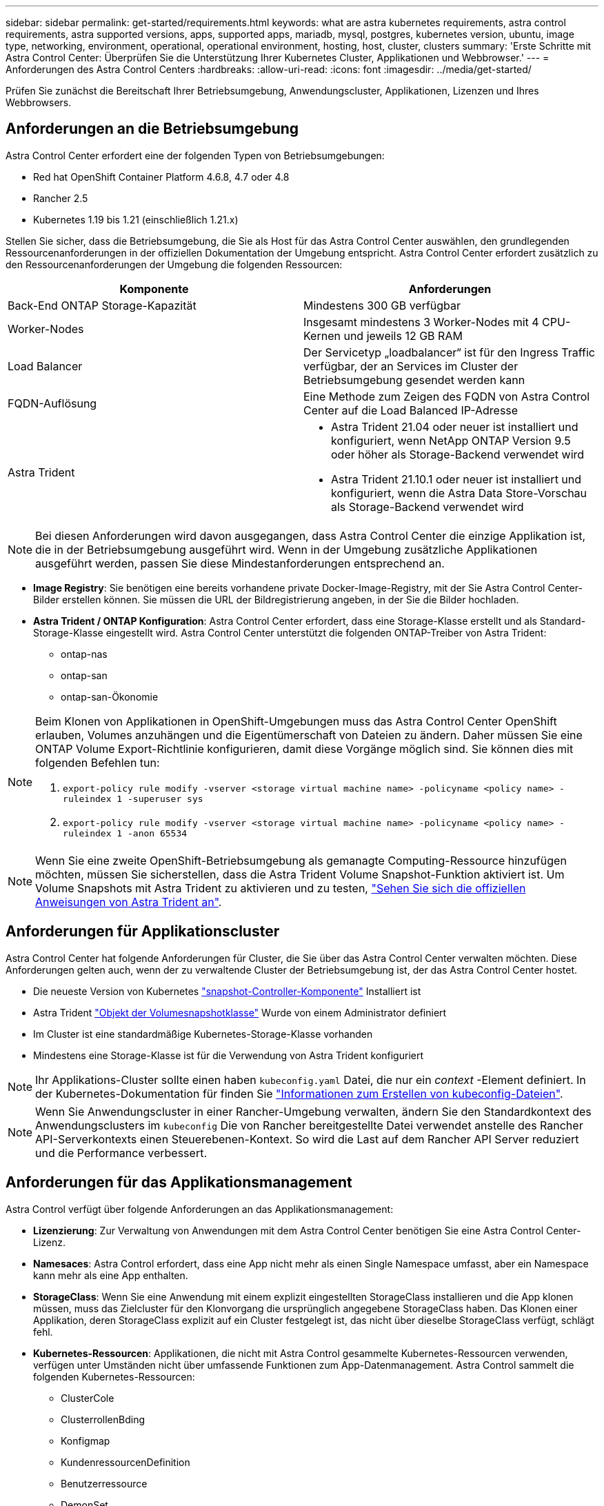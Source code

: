 ---
sidebar: sidebar 
permalink: get-started/requirements.html 
keywords: what are astra kubernetes requirements, astra control requirements, astra supported versions, apps, supported apps, mariadb, mysql, postgres, kubernetes version, ubuntu, image type, networking, environment, operational, operational environment, hosting, host, cluster, clusters 
summary: 'Erste Schritte mit Astra Control Center: Überprüfen Sie die Unterstützung Ihrer Kubernetes Cluster, Applikationen und Webbrowser.' 
---
= Anforderungen des Astra Control Centers
:hardbreaks:
:allow-uri-read: 
:icons: font
:imagesdir: ../media/get-started/


Prüfen Sie zunächst die Bereitschaft Ihrer Betriebsumgebung, Anwendungscluster, Applikationen, Lizenzen und Ihres Webbrowsers.



== Anforderungen an die Betriebsumgebung

Astra Control Center erfordert eine der folgenden Typen von Betriebsumgebungen:

* Red hat OpenShift Container Platform 4.6.8, 4.7 oder 4.8
* Rancher 2.5
* Kubernetes 1.19 bis 1.21 (einschließlich 1.21.x)


Stellen Sie sicher, dass die Betriebsumgebung, die Sie als Host für das Astra Control Center auswählen, den grundlegenden Ressourcenanforderungen in der offiziellen Dokumentation der Umgebung entspricht. Astra Control Center erfordert zusätzlich zu den Ressourcenanforderungen der Umgebung die folgenden Ressourcen:

|===
| Komponente | Anforderungen 


| Back-End ONTAP Storage-Kapazität | Mindestens 300 GB verfügbar 


| Worker-Nodes | Insgesamt mindestens 3 Worker-Nodes mit 4 CPU-Kernen und jeweils 12 GB RAM 


| Load Balancer | Der Servicetyp „loadbalancer“ ist für den Ingress Traffic verfügbar, der an Services im Cluster der Betriebsumgebung gesendet werden kann 


| FQDN-Auflösung | Eine Methode zum Zeigen des FQDN von Astra Control Center auf die Load Balanced IP-Adresse 


| Astra Trident  a| 
* Astra Trident 21.04 oder neuer ist installiert und konfiguriert, wenn NetApp ONTAP Version 9.5 oder höher als Storage-Backend verwendet wird
* Astra Trident 21.10.1 oder neuer ist installiert und konfiguriert, wenn die Astra Data Store-Vorschau als Storage-Backend verwendet wird


|===

NOTE: Bei diesen Anforderungen wird davon ausgegangen, dass Astra Control Center die einzige Applikation ist, die in der Betriebsumgebung ausgeführt wird. Wenn in der Umgebung zusätzliche Applikationen ausgeführt werden, passen Sie diese Mindestanforderungen entsprechend an.

* *Image Registry*: Sie benötigen eine bereits vorhandene private Docker-Image-Registry, mit der Sie Astra Control Center-Bilder erstellen können. Sie müssen die URL der Bildregistrierung angeben, in der Sie die Bilder hochladen.
* *Astra Trident / ONTAP Konfiguration*: Astra Control Center erfordert, dass eine Storage-Klasse erstellt und als Standard-Storage-Klasse eingestellt wird. Astra Control Center unterstützt die folgenden ONTAP-Treiber von Astra Trident:
+
** ontap-nas
** ontap-san
** ontap-san-Ökonomie




[NOTE]
====
Beim Klonen von Applikationen in OpenShift-Umgebungen muss das Astra Control Center OpenShift erlauben, Volumes anzuhängen und die Eigentümerschaft von Dateien zu ändern. Daher müssen Sie eine ONTAP Volume Export-Richtlinie konfigurieren, damit diese Vorgänge möglich sind. Sie können dies mit folgenden Befehlen tun:

. `export-policy rule modify -vserver <storage virtual machine name> -policyname <policy name> -ruleindex 1 -superuser sys`
. `export-policy rule modify -vserver <storage virtual machine name> -policyname <policy name> -ruleindex 1 -anon 65534`


====

NOTE: Wenn Sie eine zweite OpenShift-Betriebsumgebung als gemanagte Computing-Ressource hinzufügen möchten, müssen Sie sicherstellen, dass die Astra Trident Volume Snapshot-Funktion aktiviert ist. Um Volume Snapshots mit Astra Trident zu aktivieren und zu testen, https://docs.netapp.com/us-en/trident/trident-use/vol-snapshots.html["Sehen Sie sich die offiziellen Anweisungen von Astra Trident an"^].



== Anforderungen für Applikationscluster

Astra Control Center hat folgende Anforderungen für Cluster, die Sie über das Astra Control Center verwalten möchten. Diese Anforderungen gelten auch, wenn der zu verwaltende Cluster der Betriebsumgebung ist, der das Astra Control Center hostet.

* Die neueste Version von Kubernetes https://kubernetes-csi.github.io/docs/snapshot-controller.html["snapshot-Controller-Komponente"^] Installiert ist
* Astra Trident https://docs.netapp.com/us-en/trident/trident-use/vol-snapshots.html["Objekt der Volumesnapshotklasse"^] Wurde von einem Administrator definiert
* Im Cluster ist eine standardmäßige Kubernetes-Storage-Klasse vorhanden
* Mindestens eine Storage-Klasse ist für die Verwendung von Astra Trident konfiguriert



NOTE: Ihr Applikations-Cluster sollte einen haben `kubeconfig.yaml` Datei, die nur ein _context_ -Element definiert. In der Kubernetes-Dokumentation für finden Sie https://kubernetes.io/docs/concepts/configuration/organize-cluster-access-kubeconfig/["Informationen zum Erstellen von kubeconfig-Dateien"^].


NOTE: Wenn Sie Anwendungscluster in einer Rancher-Umgebung verwalten, ändern Sie den Standardkontext des Anwendungsclusters im `kubeconfig` Die von Rancher bereitgestellte Datei verwendet anstelle des Rancher API-Serverkontexts einen Steuerebenen-Kontext. So wird die Last auf dem Rancher API Server reduziert und die Performance verbessert.



== Anforderungen für das Applikationsmanagement

Astra Control verfügt über folgende Anforderungen an das Applikationsmanagement:

* *Lizenzierung*: Zur Verwaltung von Anwendungen mit dem Astra Control Center benötigen Sie eine Astra Control Center-Lizenz.
* *Namesaces*: Astra Control erfordert, dass eine App nicht mehr als einen Single Namespace umfasst, aber ein Namespace kann mehr als eine App enthalten.
* *StorageClass*: Wenn Sie eine Anwendung mit einem explizit eingestellten StorageClass installieren und die App klonen müssen, muss das Zielcluster für den Klonvorgang die ursprünglich angegebene StorageClass haben. Das Klonen einer Applikation, deren StorageClass explizit auf ein Cluster festgelegt ist, das nicht über dieselbe StorageClass verfügt, schlägt fehl.
* *Kubernetes-Ressourcen*: Applikationen, die nicht mit Astra Control gesammelte Kubernetes-Ressourcen verwenden, verfügen unter Umständen nicht über umfassende Funktionen zum App-Datenmanagement. Astra Control sammelt die folgenden Kubernetes-Ressourcen:
+
** ClusterCole
** ClusterrollenBding
** Konfigmap
** KundenressourcenDefinition
** Benutzerressource
** DemonSet
** Einsatz
** BereitstellungConfig
** Eindringen
** MutatingWebhook
** PersistentVolumeClaim
** Pod
** ReplicaSet
** Rollenverschwarten
** Rolle
** Route
** Geheim
** Service
** Service Account
** StatfulSet
** ValidierenWebhook






=== Unterstützte Installationsmethoden für Anwendungen

Astra Control unterstützt folgende Installationsmethoden für Anwendungen:

* *Manifest-Datei*: Astra Control unterstützt Apps, die aus einer Manifest-Datei mit kubectl installiert wurden. Beispiel:
+
[listing]
----
kubectl apply -f myapp.yaml
----
* *Helm 3*: Wenn Sie Helm zur Installation von Apps verwenden, benötigt Astra Control Helm Version 3. Das Management und Klonen von Apps, die mit Helm 3 installiert sind (oder ein Upgrade von Helm 2 auf Helm 3), wird vollständig unterstützt. Das Verwalten von mit Helm 2 installierten Apps wird nicht unterstützt.
* *Vom Betreiber bereitgestellte Apps*: Astra Control unterstützt Apps, die mit Betreibern mit Namespace-Scoped installiert sind. Im Folgenden sind einige Apps aufgeführt, die für dieses Installationsmodell validiert wurden:
+
** https://github.com/k8ssandra/cass-operator/tree/v1.7.1["Apache K8ssandra"^]
** https://github.com/jenkinsci/kubernetes-operator["Jenkins CI"^]
** https://github.com/percona/percona-xtradb-cluster-operator["Percona XtraDB Cluster"^]





NOTE: Ein Operator und die von ihm zu installieren App müssen denselben Namespace verwenden. Möglicherweise müssen Sie die yaml-Bereitstellungsdatei ändern, um sicherzustellen, dass dies der Fall ist.



== Zugang zum Internet

Sie sollten feststellen, ob Sie einen externen Zugang zum Internet haben. Wenn nicht, sind einige Funktionen möglicherweise begrenzt, beispielsweise das Empfangen von Monitoring- und Kennzahlendaten von NetApp Cloud Insights oder das Senden von Support-Paketen an die https://mysupport.netapp.com/site/["NetApp Support Website"^].



== Lizenz

Astra Control Center erfordert eine Astra Control Center-Lizenz für die volle Funktionalität. Anfordern einer Evaluierungslizenz oder Volllizenz von NetApp. Ohne Lizenz können Sie Folgendes nicht ausführen:

* Definieren benutzerdefinierter Applikationen
* Snapshots oder Klone vorhandener Applikationen erstellen
* Konfigurieren von Datensicherungsrichtlinien


Wenn Sie das Astra Control Center ausprobieren möchten, können Sie das auch link:setup_overview.html#add-a-full-or-evaluation-license["Verwenden Sie eine 90-Tage-Evaluierungslizenz"].



== Servicetyp „Load Balancer“ für lokale Kubernetes-Cluster

Astra Control Center verwendet einen Service des Typs "loadbalancer" (svc/Traefik im Astra Control Center Namespace) und erfordert, dass ihm eine zugängliche externe IP-Adresse zugewiesen wird. Wenn in Ihrer Umgebung Load Balancer zulässig sind und noch nicht bereits eine konfiguriert ist, können Sie verwenden https://docs.netapp.com/us-en/netapp-solutions/containers/rh-os-n_LB_MetalLB.html#installing-the-metallb-load-balancer["MetalLB"^] So weisen Sie dem Dienst automatisch eine externe IP-Adresse zu. In der Konfiguration des internen DNS-Servers sollten Sie den ausgewählten DNS-Namen für Astra Control Center auf die Load-Balanced IP-Adresse verweisen.



== Netzwerkanforderungen

Die Betriebsumgebung, die als Host für Astra Control Center fungiert, kommuniziert über die folgenden TCP-Ports. Sie sollten sicherstellen, dass diese Ports über beliebige Firewalls zugelassen sind, und Firewalls so konfigurieren, dass jeder HTTPS-ausgehenden Datenverkehr aus dem Astra-Netzwerk zugelassen wird. Einige Ports erfordern Verbindungen zwischen der Umgebung, in der Astra Control Center gehostet wird, und jedem verwalteten Cluster (sofern zutreffend).

|===
| Quelle | Ziel | Port | Protokoll | Zweck 


| Client-PC | Astra Control Center | 443 | HTTPS | UI/API-Zugriff - Stellen Sie sicher, dass dieser Port auf beiden Wegen zwischen dem Cluster geöffnet ist, der Astra Control Center hostet, und jedem verwalteten Cluster 


| Kennzahlenverbraucher | Astra Control Center Worker-Node | 9090 | HTTPS | Kennzahlen Datenkommunikation - sicherstellen, dass jeder verwaltete Cluster auf diesen Port auf dem Cluster zugreifen kann, das Astra Control Center hostet (Kommunikation in zwei Bereichen erforderlich) 


| Astra Control Center | Gehosteter Cloud Insights Service (https://cloudinsights.netapp.com)[] | 443 | HTTPS | Cloud Insights Kommunikation 


| Astra Control Center | Amazon S3 Storage-Bucket-Provider (https://my-bucket.s3.us-west-2.amazonaws.com/)[] | 443 | HTTPS | Amazon S3 Storage-Kommunikation 


| Astra Control Center | NetApp Active IQ (https://activeiq.solidfire.com)[] | 443 | HTTPS | NetApp Active IQ Kommunikation 
|===


== Unterstützte Webbrowser

Astra Control Center unterstützt aktuelle Versionen von Firefox, Safari und Chrome mit einer Mindestauflösung von 1280 x 720.



== Wie es weiter geht

Sehen Sie sich die an link:quick-start.html["Schnellstart"] Überblick.
